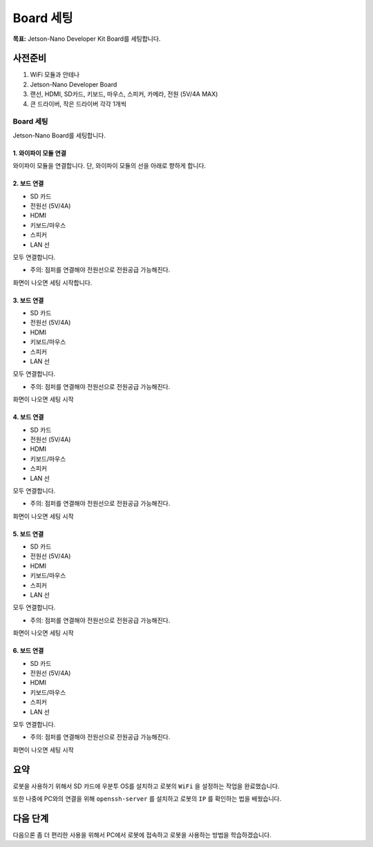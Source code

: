 Board 세팅
==========

**목표:** Jetson-Nano Developer Kit Board를 세팅합니다.


사전준비
--------

1. WiFi 모듈과 안테나

2. Jetson-Nano Developer Board

3. 랜선, HDMI, SD카드, 키보드, 마우스, 스피커, 카메라, 전원 (5V/4A MAX)

4. 큰 드라이버, 작은 드라이버 각각 1개씩



Board 세팅
^^^^^^^^^^^^^^^^^^^^^^^^^^^^^^^^^^^

Jetson-Nano Board를 세팅합니다.

1. 와이파이 모듈 연결
~~~~~~~~~~~

와이파이 모듈을 연결합니다.
단, 와이파이 모듈의 선을 아래로 향하게 합니다.

.. image:: images/wifi_module.png




2. 보드 연결
~~~~~~~~~~~

- SD 카드
- 전원선 (5V/4A)
- HDMI
- 키보드/마우스
- 스피커
- LAN 선

모두 연결합니다.

* 주의: 점퍼를 연결해야 전원선으로 전원공급 가능해진다.
.. image:: images/jumper.png

화면이 나오면 세팅 시작합니다.




3. 보드 연결
~~~~~~~~~~~

- SD 카드
- 전원선 (5V/4A)
- HDMI
- 키보드/마우스
- 스피커
- LAN 선

모두 연결합니다.

* 주의: 점퍼를 연결해야 전원선으로 전원공급 가능해진다.
.. image:: images/jumper.png

화면이 나오면 세팅 시작


4. 보드 연결
~~~~~~~~~~~

- SD 카드
- 전원선 (5V/4A)
- HDMI
- 키보드/마우스
- 스피커
- LAN 선

모두 연결합니다.

* 주의: 점퍼를 연결해야 전원선으로 전원공급 가능해진다.
.. image:: images/jumper.png

화면이 나오면 세팅 시작


5. 보드 연결
~~~~~~~~~~~

- SD 카드
- 전원선 (5V/4A)
- HDMI
- 키보드/마우스
- 스피커
- LAN 선

모두 연결합니다.

* 주의: 점퍼를 연결해야 전원선으로 전원공급 가능해진다.
.. image:: images/jumper.png

화면이 나오면 세팅 시작


6. 보드 연결
~~~~~~~~~~~

- SD 카드
- 전원선 (5V/4A)
- HDMI
- 키보드/마우스
- 스피커
- LAN 선

모두 연결합니다.

* 주의: 점퍼를 연결해야 전원선으로 전원공급 가능해진다.
.. image:: images/jumper.png

화면이 나오면 세팅 시작




요약
-------

로봇을 사용하기 위해서 SD 카드에 우분투 OS를 설치하고 로봇의 ``WiFi`` 을 설정하는 작업을 완료했습니다.

또한 나중에 PC와의 연결을 위해 ``openssh-server`` 를 설치하고 로봇의 ``IP`` 를 확인하는 법을 배웠습니다.

다음 단계
----------

다음으론 좀 더 편리한 사용을 위해서 PC에서 로봇에 접속하고 로봇을 사용하는 방법을 학습하겠습니다.
